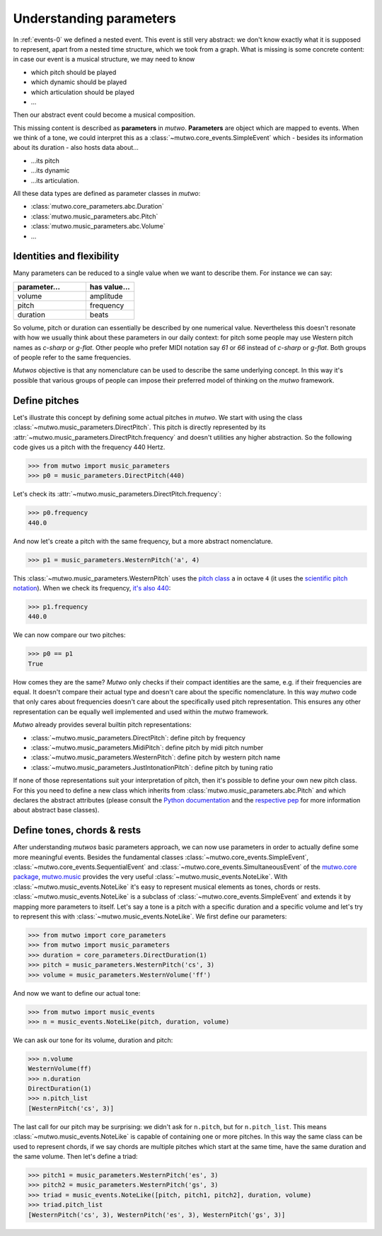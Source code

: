 .. _parameters:

Understanding parameters
========================

In :ref:`events-0` we defined a nested event.
This event is still very abstract: we don't know exactly what it is supposed to represent, apart from a nested time structure, which we took from a graph.
What is missing is some concrete content:
in case our event is a musical structure, we may need to know

* which pitch should be played
* which dynamic should be played
* which articulation should be played
* ...

Then our abstract event could become a musical composition.

This missing content is described as **parameters** in *mutwo*.
**Parameters** are object which are mapped to events.
When we think of a tone, we could interpret this as a :class:`~mutwo.core_events.SimpleEvent` which - besides its information about its duration - also hosts data about...

* ...its pitch
* ...its dynamic
* ...its articulation.

.. image:: tone.png

All these data types are defined as parameter classes in *mutwo*:

* :class:`mutwo.core_parameters.abc.Duration`
* :class:`mutwo.music_parameters.abc.Pitch`
* :class:`mutwo.music_parameters.abc.Volume`
* ...

Identities and flexibility
##########################

Many parameters can be reduced to a single value when we want to describe them.
For instance we can say:

===== ===== 
parameter... value..
===== =====
volume amplitude
pitch frequency
duration beats
===== =====

.. csv-table::
   :align: left
   :header: "parameter...", "has value..."
   :widths: 15, 10

   "volume", "amplitude"
   "pitch", "frequency"
   "duration", "beats"

So volume, pitch or duration can essentially be described by one numerical value.
Nevertheless this doesn't resonate with how we usually think about these parameters in our daily context:
for pitch some people may use Western pitch names as *c-sharp* or *g-flat*.
Other people who prefer MIDI notation say *61* or *66* instead of *c-sharp* or *g-flat*.
Both groups of people refer to the same frequencies.

*Mutwos* objective is that any nomenclature can be used to describe the same underlying concept.
In this way it's possible that various groups of people can impose their preferred model of thinking on the *mutwo* framework.

Define pitches
##############

Let's illustrate this concept by defining some actual pitches in *mutwo*.
We start with using the class :class:`~mutwo.music_parameters.DirectPitch`.
This pitch is directly represented by its :attr:`~mutwo.music_parameters.DirectPitch.frequency` and doesn't utilities any higher abstraction.
So the following code gives us a pitch with the frequency 440 Hertz.

>>> from mutwo import music_parameters
>>> p0 = music_parameters.DirectPitch(440)

Let's check its :attr:`~mutwo.music_parameters.DirectPitch.frequency`:

>>> p0.frequency
440.0

And now let's create a pitch with the same frequency, but a more abstract nomenclature.

>>> p1 = music_parameters.WesternPitch('a', 4)

This :class:`~mutwo.music_parameters.WesternPitch` uses the `pitch class <https://en.wikipedia.org/wiki/Pitch_class>`_ ``a`` in octave ``4``
(it uses the `scientific pitch notation <https://en.wikipedia.org/wiki/Scientific_pitch_notation>`_).
When we check its frequency, `it's also 440 <https://en.wikipedia.org/wiki/Piano_key_frequencies>`_:

>>> p1.frequency
440.0

We can now compare our two pitches:

>>> p0 == p1
True

How comes they are the same?
*Mutwo* only checks if their compact identities are the same, e.g. if their frequencies are equal.
It doesn't compare their actual type and doesn't care about the specific nomenclature.
In this way *mutwo* code that only cares about frequencies doesn't care about the specifically used pitch representation.
This ensures any other representation can be equally well implemented and used within the *mutwo* framework.

*Mutwo* already provides several builtin pitch representations:

- :class:`~mutwo.music_parameters.DirectPitch`: define pitch by frequency
- :class:`~mutwo.music_parameters.MidiPitch`: define pitch by midi pitch number
- :class:`~mutwo.music_parameters.WesternPitch`: define pitch by western pitch name
- :class:`~mutwo.music_parameters.JustIntonationPitch`: define pitch by tuning ratio

If none of those representations suit your interpretation of pitch, then it's possible to define your own new pitch class.
For this you need to define a new class which inherits from :class:`mutwo.music_parameters.abc.Pitch` and which declares the abstract attributes
(please consult the `Python documentation <https://docs.python.org/3/glossary.html#term-abstract-base-class>`_ and the `respective pep <https://peps.python.org/pep-3119/>`_ for more information about abstract base classes).

Define tones, chords & rests
############################

After understanding *mutwos* basic parameters approach, we can now use parameters in order to actually define some more meaningful events.
Besides the fundamental classes :class:`~mutwo.core_events.SimpleEvent`, :class:`~mutwo.core_events.SequentialEvent` and :class:`~mutwo.core_events.SimultaneousEvent` of the `mutwo.core package <https://pypi.org/project/mutwo.core/>`_, `mutwo.music <https://pypi.org/project/mutwo.music/>`_ provides the very useful :class:`~mutwo.music_events.NoteLike`.
With :class:`~mutwo.music_events.NoteLike` it's easy to represent musical elements as tones, chords or rests.
:class:`~mutwo.music_events.NoteLike` is a subclass of :class:`~mutwo.core_events.SimpleEvent` and extends it by mapping more parameters to itself.
Let's say a tone is a pitch with a specific duration and a specific volume and let's try to represent this with :class:`~mutwo.music_events.NoteLike`.
We first define our parameters:

>>> from mutwo import core_parameters
>>> from mutwo import music_parameters
>>> duration = core_parameters.DirectDuration(1)
>>> pitch = music_parameters.WesternPitch('cs', 3)
>>> volume = music_parameters.WesternVolume('ff')

And now we want to define our actual tone:

>>> from mutwo import music_events
>>> n = music_events.NoteLike(pitch, duration, volume)

We can ask our tone for its volume, duration and pitch:

>>> n.volume
WesternVolume(ff)
>>> n.duration
DirectDuration(1)
>>> n.pitch_list
[WesternPitch('cs', 3)]

The last call for our pitch may be surprising: we didn't ask for ``n.pitch``, but for ``n.pitch_list``.
This means :class:`~mutwo.music_events.NoteLike` is capable of containing one or more pitches.
In this way the same class can be used to represent chords, if we say chords are multiple pitches which start at the same time, have the same duration and the same volume.
Then let's define a triad:

>>> pitch1 = music_parameters.WesternPitch('es', 3)
>>> pitch2 = music_parameters.WesternPitch('gs', 3)
>>> triad = music_events.NoteLike([pitch, pitch1, pitch2], duration, volume)
>>> triad.pitch_list
[WesternPitch('cs', 3), WesternPitch('es', 3), WesternPitch('gs', 3)]


